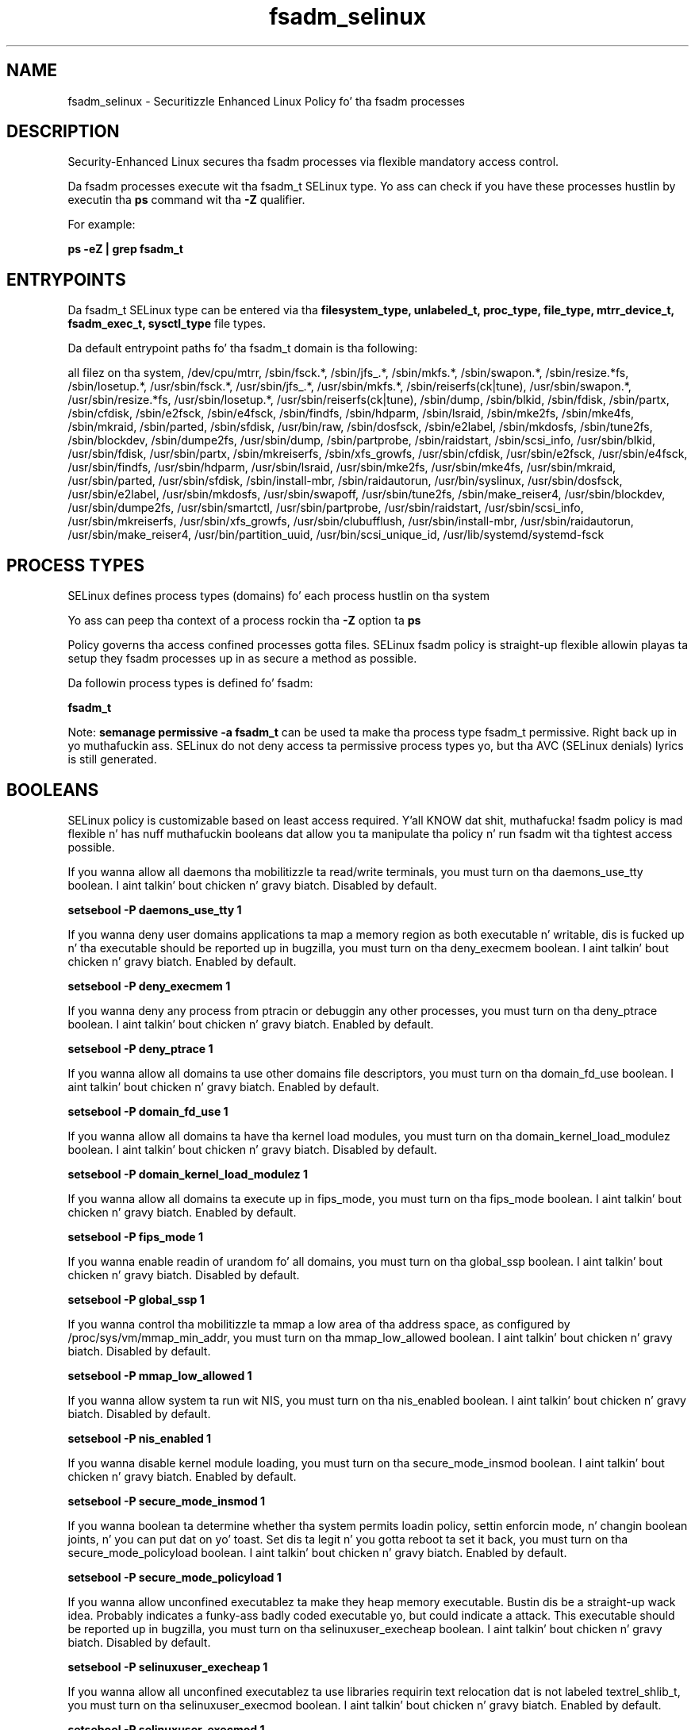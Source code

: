 .TH  "fsadm_selinux"  "8"  "14-12-02" "fsadm" "SELinux Policy fsadm"
.SH "NAME"
fsadm_selinux \- Securitizzle Enhanced Linux Policy fo' tha fsadm processes
.SH "DESCRIPTION"

Security-Enhanced Linux secures tha fsadm processes via flexible mandatory access control.

Da fsadm processes execute wit tha fsadm_t SELinux type. Yo ass can check if you have these processes hustlin by executin tha \fBps\fP command wit tha \fB\-Z\fP qualifier.

For example:

.B ps -eZ | grep fsadm_t


.SH "ENTRYPOINTS"

Da fsadm_t SELinux type can be entered via tha \fBfilesystem_type, unlabeled_t, proc_type, file_type, mtrr_device_t, fsadm_exec_t, sysctl_type\fP file types.

Da default entrypoint paths fo' tha fsadm_t domain is tha following:

all filez on tha system, /dev/cpu/mtrr, /sbin/fsck.*, /sbin/jfs_.*, /sbin/mkfs.*, /sbin/swapon.*, /sbin/resize.*fs, /sbin/losetup.*, /usr/sbin/fsck.*, /usr/sbin/jfs_.*, /usr/sbin/mkfs.*, /sbin/reiserfs(ck|tune), /usr/sbin/swapon.*, /usr/sbin/resize.*fs, /usr/sbin/losetup.*, /usr/sbin/reiserfs(ck|tune), /sbin/dump, /sbin/blkid, /sbin/fdisk, /sbin/partx, /sbin/cfdisk, /sbin/e2fsck, /sbin/e4fsck, /sbin/findfs, /sbin/hdparm, /sbin/lsraid, /sbin/mke2fs, /sbin/mke4fs, /sbin/mkraid, /sbin/parted, /sbin/sfdisk, /usr/bin/raw, /sbin/dosfsck, /sbin/e2label, /sbin/mkdosfs, /sbin/tune2fs, /sbin/blockdev, /sbin/dumpe2fs, /usr/sbin/dump, /sbin/partprobe, /sbin/raidstart, /sbin/scsi_info, /usr/sbin/blkid, /usr/sbin/fdisk, /usr/sbin/partx, /sbin/mkreiserfs, /sbin/xfs_growfs, /usr/sbin/cfdisk, /usr/sbin/e2fsck, /usr/sbin/e4fsck, /usr/sbin/findfs, /usr/sbin/hdparm, /usr/sbin/lsraid, /usr/sbin/mke2fs, /usr/sbin/mke4fs, /usr/sbin/mkraid, /usr/sbin/parted, /usr/sbin/sfdisk, /sbin/install-mbr, /sbin/raidautorun, /usr/bin/syslinux, /usr/sbin/dosfsck, /usr/sbin/e2label, /usr/sbin/mkdosfs, /usr/sbin/swapoff, /usr/sbin/tune2fs, /sbin/make_reiser4, /usr/sbin/blockdev, /usr/sbin/dumpe2fs, /usr/sbin/smartctl, /usr/sbin/partprobe, /usr/sbin/raidstart, /usr/sbin/scsi_info, /usr/sbin/mkreiserfs, /usr/sbin/xfs_growfs, /usr/sbin/clubufflush, /usr/sbin/install-mbr, /usr/sbin/raidautorun, /usr/sbin/make_reiser4, /usr/bin/partition_uuid, /usr/bin/scsi_unique_id, /usr/lib/systemd/systemd-fsck
.SH PROCESS TYPES
SELinux defines process types (domains) fo' each process hustlin on tha system
.PP
Yo ass can peep tha context of a process rockin tha \fB\-Z\fP option ta \fBps\bP
.PP
Policy governs tha access confined processes gotta files.
SELinux fsadm policy is straight-up flexible allowin playas ta setup they fsadm processes up in as secure a method as possible.
.PP
Da followin process types is defined fo' fsadm:

.EX
.B fsadm_t
.EE
.PP
Note:
.B semanage permissive -a fsadm_t
can be used ta make tha process type fsadm_t permissive. Right back up in yo muthafuckin ass. SELinux do not deny access ta permissive process types yo, but tha AVC (SELinux denials) lyrics is still generated.

.SH BOOLEANS
SELinux policy is customizable based on least access required. Y'all KNOW dat shit, muthafucka!  fsadm policy is mad flexible n' has nuff muthafuckin booleans dat allow you ta manipulate tha policy n' run fsadm wit tha tightest access possible.


.PP
If you wanna allow all daemons tha mobilitizzle ta read/write terminals, you must turn on tha daemons_use_tty boolean. I aint talkin' bout chicken n' gravy biatch. Disabled by default.

.EX
.B setsebool -P daemons_use_tty 1

.EE

.PP
If you wanna deny user domains applications ta map a memory region as both executable n' writable, dis is fucked up n' tha executable should be reported up in bugzilla, you must turn on tha deny_execmem boolean. I aint talkin' bout chicken n' gravy biatch. Enabled by default.

.EX
.B setsebool -P deny_execmem 1

.EE

.PP
If you wanna deny any process from ptracin or debuggin any other processes, you must turn on tha deny_ptrace boolean. I aint talkin' bout chicken n' gravy biatch. Enabled by default.

.EX
.B setsebool -P deny_ptrace 1

.EE

.PP
If you wanna allow all domains ta use other domains file descriptors, you must turn on tha domain_fd_use boolean. I aint talkin' bout chicken n' gravy biatch. Enabled by default.

.EX
.B setsebool -P domain_fd_use 1

.EE

.PP
If you wanna allow all domains ta have tha kernel load modules, you must turn on tha domain_kernel_load_modulez boolean. I aint talkin' bout chicken n' gravy biatch. Disabled by default.

.EX
.B setsebool -P domain_kernel_load_modulez 1

.EE

.PP
If you wanna allow all domains ta execute up in fips_mode, you must turn on tha fips_mode boolean. I aint talkin' bout chicken n' gravy biatch. Enabled by default.

.EX
.B setsebool -P fips_mode 1

.EE

.PP
If you wanna enable readin of urandom fo' all domains, you must turn on tha global_ssp boolean. I aint talkin' bout chicken n' gravy biatch. Disabled by default.

.EX
.B setsebool -P global_ssp 1

.EE

.PP
If you wanna control tha mobilitizzle ta mmap a low area of tha address space, as configured by /proc/sys/vm/mmap_min_addr, you must turn on tha mmap_low_allowed boolean. I aint talkin' bout chicken n' gravy biatch. Disabled by default.

.EX
.B setsebool -P mmap_low_allowed 1

.EE

.PP
If you wanna allow system ta run wit NIS, you must turn on tha nis_enabled boolean. I aint talkin' bout chicken n' gravy biatch. Disabled by default.

.EX
.B setsebool -P nis_enabled 1

.EE

.PP
If you wanna disable kernel module loading, you must turn on tha secure_mode_insmod boolean. I aint talkin' bout chicken n' gravy biatch. Enabled by default.

.EX
.B setsebool -P secure_mode_insmod 1

.EE

.PP
If you wanna boolean ta determine whether tha system permits loadin policy, settin enforcin mode, n' changin boolean joints, n' you can put dat on yo' toast.  Set dis ta legit n' you gotta reboot ta set it back, you must turn on tha secure_mode_policyload boolean. I aint talkin' bout chicken n' gravy biatch. Enabled by default.

.EX
.B setsebool -P secure_mode_policyload 1

.EE

.PP
If you wanna allow unconfined executablez ta make they heap memory executable.  Bustin dis be a straight-up wack idea. Probably indicates a funky-ass badly coded executable yo, but could indicate a attack. This executable should be reported up in bugzilla, you must turn on tha selinuxuser_execheap boolean. I aint talkin' bout chicken n' gravy biatch. Disabled by default.

.EX
.B setsebool -P selinuxuser_execheap 1

.EE

.PP
If you wanna allow all unconfined executablez ta use libraries requirin text relocation dat is not labeled textrel_shlib_t, you must turn on tha selinuxuser_execmod boolean. I aint talkin' bout chicken n' gravy biatch. Enabled by default.

.EX
.B setsebool -P selinuxuser_execmod 1

.EE

.PP
If you wanna allow unconfined executablez ta make they stack executable.  This should never, eva be necessary. Probably indicates a funky-ass badly coded executable yo, but could indicate a attack. This executable should be reported up in bugzilla, you must turn on tha selinuxuser_execstack boolean. I aint talkin' bout chicken n' gravy biatch. Enabled by default.

.EX
.B setsebool -P selinuxuser_execstack 1

.EE

.PP
If you wanna support X userspace object manager, you must turn on tha xserver_object_manager boolean. I aint talkin' bout chicken n' gravy biatch. Enabled by default.

.EX
.B setsebool -P xserver_object_manager 1

.EE

.PP
If you wanna allow ZoneMinder ta run su/sudo, you must turn on tha unitminder_run_sudo boolean. I aint talkin' bout chicken n' gravy biatch. Disabled by default.

.EX
.B setsebool -P unitminder_run_sudo 1

.EE

.SH "MANAGED FILES"

Da SELinux process type fsadm_t can manage filez labeled wit tha followin file types.  Da paths listed is tha default paths fo' these file types.  Note tha processes UID still need ta have DAC permissions.

.br
.B file_type

	all filez on tha system
.br

.SH FILE CONTEXTS
SELinux requires filez ta have a extended attribute ta define tha file type.
.PP
Yo ass can peep tha context of a gangbangin' file rockin tha \fB\-Z\fP option ta \fBls\bP
.PP
Policy governs tha access confined processes gotta these files.
SELinux fsadm policy is straight-up flexible allowin playas ta setup they fsadm processes up in as secure a method as possible.
.PP

.PP
.B STANDARD FILE CONTEXT

SELinux defines tha file context types fo' tha fsadm, if you wanted to
store filez wit these types up in a gangbangin' finger-lickin' diffent paths, you need ta execute tha semanage command ta sepecify alternate labelin n' then use restorecon ta put tha labels on disk.

.B semanage fcontext -a -t fsadm_exec_t '/srv/fsadm/content(/.*)?'
.br
.B restorecon -R -v /srv/myfsadm_content

Note: SELinux often uses regular expressions ta specify labels dat match multiple files.

.I Da followin file types is defined fo' fsadm:


.EX
.PP
.B fsadm_exec_t
.EE

- Set filez wit tha fsadm_exec_t type, if you wanna transizzle a executable ta tha fsadm_t domain.

.br
.TP 5
Paths:
/sbin/fsck.*, /sbin/jfs_.*, /sbin/mkfs.*, /sbin/swapon.*, /sbin/resize.*fs, /sbin/losetup.*, /usr/sbin/fsck.*, /usr/sbin/jfs_.*, /usr/sbin/mkfs.*, /sbin/reiserfs(ck|tune), /usr/sbin/swapon.*, /usr/sbin/resize.*fs, /usr/sbin/losetup.*, /usr/sbin/reiserfs(ck|tune), /sbin/dump, /sbin/blkid, /sbin/fdisk, /sbin/partx, /sbin/cfdisk, /sbin/e2fsck, /sbin/e4fsck, /sbin/findfs, /sbin/hdparm, /sbin/lsraid, /sbin/mke2fs, /sbin/mke4fs, /sbin/mkraid, /sbin/parted, /sbin/sfdisk, /usr/bin/raw, /sbin/dosfsck, /sbin/e2label, /sbin/mkdosfs, /sbin/tune2fs, /sbin/blockdev, /sbin/dumpe2fs, /usr/sbin/dump, /sbin/partprobe, /sbin/raidstart, /sbin/scsi_info, /usr/sbin/blkid, /usr/sbin/fdisk, /usr/sbin/partx, /sbin/mkreiserfs, /sbin/xfs_growfs, /usr/sbin/cfdisk, /usr/sbin/e2fsck, /usr/sbin/e4fsck, /usr/sbin/findfs, /usr/sbin/hdparm, /usr/sbin/lsraid, /usr/sbin/mke2fs, /usr/sbin/mke4fs, /usr/sbin/mkraid, /usr/sbin/parted, /usr/sbin/sfdisk, /sbin/install-mbr, /sbin/raidautorun, /usr/bin/syslinux, /usr/sbin/dosfsck, /usr/sbin/e2label, /usr/sbin/mkdosfs, /usr/sbin/swapoff, /usr/sbin/tune2fs, /sbin/make_reiser4, /usr/sbin/blockdev, /usr/sbin/dumpe2fs, /usr/sbin/smartctl, /usr/sbin/partprobe, /usr/sbin/raidstart, /usr/sbin/scsi_info, /usr/sbin/mkreiserfs, /usr/sbin/xfs_growfs, /usr/sbin/clubufflush, /usr/sbin/install-mbr, /usr/sbin/raidautorun, /usr/sbin/make_reiser4, /usr/bin/partition_uuid, /usr/bin/scsi_unique_id, /usr/lib/systemd/systemd-fsck

.EX
.PP
.B fsadm_log_t
.EE

- Set filez wit tha fsadm_log_t type, if you wanna treat tha data as fsadm log data, probably stored under tha /var/log directory.


.EX
.PP
.B fsadm_tmp_t
.EE

- Set filez wit tha fsadm_tmp_t type, if you wanna store fsadm temporary filez up in tha /tmp directories.


.EX
.PP
.B fsadm_var_run_t
.EE

- Set filez wit tha fsadm_var_run_t type, if you wanna store tha fsadm filez under tha /run or /var/run directory.


.PP
Note: File context can be temporarily modified wit tha chcon command. Y'all KNOW dat shit, muthafucka!  If you wanna permanently chizzle tha file context you need ta use the
.B semanage fcontext
command. Y'all KNOW dat shit, muthafucka!  This will modify tha SELinux labelin database.  Yo ass will need ta use
.B restorecon
to apply tha labels.

.SH "COMMANDS"
.B semanage fcontext
can also be used ta manipulate default file context mappings.
.PP
.B semanage permissive
can also be used ta manipulate whether or not a process type is permissive.
.PP
.B semanage module
can also be used ta enable/disable/install/remove policy modules.

.B semanage boolean
can also be used ta manipulate tha booleans

.PP
.B system-config-selinux
is a GUI tool available ta customize SELinux policy settings.

.SH AUTHOR
This manual page was auto-generated using
.B "sepolicy manpage".

.SH "SEE ALSO"
selinux(8), fsadm(8), semanage(8), restorecon(8), chcon(1), sepolicy(8)
, setsebool(8)</textarea>

<div id="button">
<br/>
<input type="submit" name="translate" value="Tranzizzle Dis Shiznit" />
</div>

</form> 

</div>

<div id="space3"></div>
<div id="disclaimer"><h2>Use this to translate your words into gangsta</h2>
<h2>Click <a href="more.html">here</a> to learn more about Gizoogle</h2></div>

</body>
</html>
